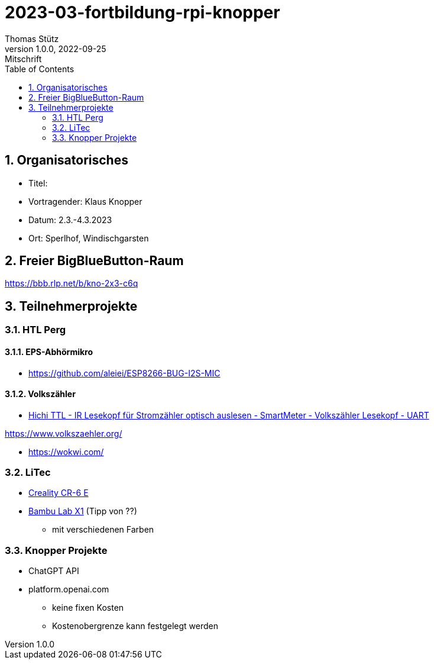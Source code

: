 = 2023-03-fortbildung-rpi-knopper
Thomas Stütz
1.0.0, 2022-09-25: Mitschrift
ifndef::imagesdir[:imagesdir: images]
//:toc-placement!:  // prevents the generation of the doc at this position, so it can be printed afterwards
:sourcedir: ../src/main/java
:icons: font
:sectnums:    // Nummerierung der Überschriften / section numbering
:toc: left

== Organisatorisches

- Titel:
- Vortragender: Klaus Knopper
- Datum: 2.3.-4.3.2023
- Ort: Sperlhof, Windischgarsten

== Freier BigBlueButton-Raum

https://bbb.rlp.net/b/kno-2x3-c6q[^]


== Teilnehmerprojekte

=== HTL Perg



==== EPS-Abhörmikro

* https://github.com/aleiei/ESP8266-BUG-I2S-MIC

==== Volkszähler

* https://www.amazon.de/Hichi/dp/B0BTL4HSG5[Hichi TTL - IR Lesekopf für Stromzähler optisch auslesen - SmartMeter - Volkszähler Lesekopf - UART^]

https://www.volkszaehler.org/

* https://wokwi.com/

=== LiTec

* https://www.creality.com/products/cr-6-se-3d-printer?spm=..page_1967279.products_display_1.1&spm_prev=..product_f0148808-0e91-4f2a-8b84-483b48a36146.header_1.1[Creality CR-6 E^]


* https://bambulab.com[Bambu Lab X1^] (Tipp von ??)
** mit verschiedenen Farben

=== Knopper Projekte

* ChatGPT API

* platform.openai.com
** keine fixen Kosten
** Kostenobergrenze kann festgelegt werden

